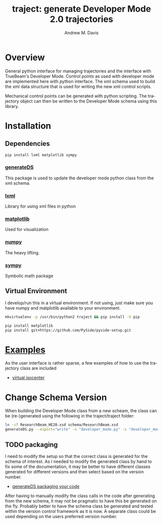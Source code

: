 #+OPTIONS: ':nil *:t -:t ::t <:t H:3 \n:nil ^:t arch:headline
#+OPTIONS: author:t c:nil creator:nil d:(not "LOGBOOK") date:t e:t
#+OPTIONS: email:nil f:t inline:t num:nil p:nil pri:nil prop:nil stat:t
#+OPTIONS: tags:t tasks:t tex:t timestamp:nil title:t toc:nil todo:t |:t
#+TITLE: traject: generate Developer Mode 2.0 trajectories
#+DATE:
#+AUTHOR: Andrew M. Davis
#+EMAIL: amdavis@uchicago.edu
#+LANGUAGE: en
#+SELECT_TAGS: export
#+EXCLUDE_TAGS: noexport

* Overview
  :PROPERTIES:
  :ID:       c0e0603e-7d7d-4b09-8c21-3621789af4a7
  :END:
General python interface for managing trajectories and the interface
with TrueBeam's Developer Mode. Control points as used with developer
mode are implemented here with python interface. The xml schema used
to build the xml data structure that is used for writing the new xml
control scripts.

Mechanical control points can be generated with python scripting. The
trajectory object can then be written to the Developer Mode schema
using this library.
* Installation
  :PROPERTIES:
  :ID:       eaccc350-7cc4-44ca-8974-55cf0e146246
  :END:
** Dependencies
   :PROPERTIES:
   :ID:       e0162040-8f2b-4e2a-90eb-a9ae6e6fcc89
   :END:
#+BEGIN_SRC sh
pip install lxml matplotlib sympy
#+END_SRC
*** [[https://pythonhosted.org/generateDS/][generateDS]]
    :PROPERTIES:
    :ID:       b98d38c7-f2ed-4f43-9338-084112d96aba
    :END:
This package is used to update the developer mode python class from
the xml schema.
*** [[http://lxml.de/][lxml]]
    :PROPERTIES:
    :ID:       06b1900a-21e8-4f57-83a9-3f86d7cd4c9e
    :END:
Library for using xml files in python
*** [[http://matplotlib.org/][matplotlib]]
    :PROPERTIES:
    :ID:       9f27f93c-4c34-4a7f-bac0-ad3d2b0eaa50
    :END:
Used for visualization
*** [[http://www.numpy.org/][numpy]]
    :PROPERTIES:
    :ID:       a076b858-f81f-412e-87e9-edec0026e328
    :END:
The heavy lifting.
*** [[http://www.sympy.org/en/index.html][sympy]]
    :PROPERTIES:
    :ID:       76e7c495-9d2e-459e-8bdc-da76508b5400
    :END:
Symbolic math package
** Virtual Environment
   :PROPERTIES:
   :ID:       0a2d9ed1-7b8d-4b22-be7b-ca41f0f5bfcd
   :END:
I develop/run this in a virtual environment. If not using, just make
sure you have numpy and matplotlib available to your environment.

#+BEGIN_SRC sh
mkvirtualenv -p /usr/bin/python2 traject && pip install -U pip

pip install matplotlib
pip install git+https://github.com/PySide/pyside-setup.git
#+END_SRC
* [[file:examples][Examples]]
  :PROPERTIES:
  :ID:       fbd76d00-1be7-4a52-a53a-f90fe80dd69e
  :END:
As the user interface is rather sparse, a few examples of how to use
the trajectory class are included

- [[file:examples/virtiso.py][virtual isocenter]]

* Change Schema Version
  :PROPERTIES:
  :ID:       3dd7aaaf-8ca6-49af-9b34-aebb0d148d38
  :END:
When building the Developer Mode class from a new scheam, the class
can be (re-)generated using the following in the traject/traject
folder:

#+BEGIN_SRC sh :dir traject :output raw
ln -sf ResearchBeam_HE20.xsd schema/ResearchBeam.xsd
generateDS.py --export="write" -o "developer_mode.py" -s "developer_modes_subs.py" schema/VarianResearchBeam.xsd
#+END_SRC
** TODO packaging
   :PROPERTIES:
   :ID:       2934AD27-2AB9-486C-8D3B-59B5B0DADDB4
   :END:
I need to modify the setup so that the correct class is generated for
the schema of interest. As I needed to modify the generated class by
hand to fix some of the documentation, it may be better to have
different classes generated for different versions and then select
based on the version number.

- [[https://pythonhosted.org/generateDS/#packaging-your-code][generateDS packaging your code]]

After having to manually modify the class calls in the code after
generating from the new schema, it may not be pragmatic to have this
be generated on the fly. Probably better to have the schema class be
generated and tested within the version control framework as it is
now. A separate class could be used depending on the users preferred
version number.
